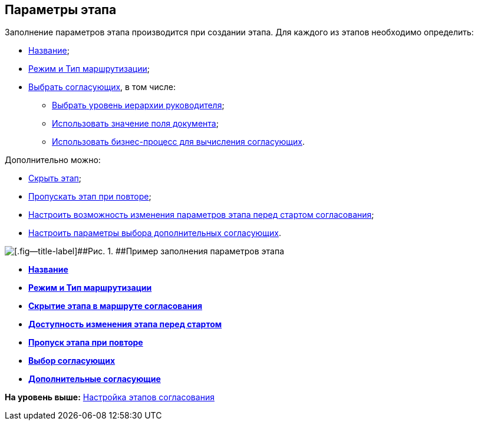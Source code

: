 [[ariaid-title1]]
== Параметры этапа

Заполнение параметров этапа производится при создании этапа. Для каждого из этапов необходимо определить:

* xref:StageParams_common.adoc[Название];
* xref:StageParams_common_mode.adoc[Режим и Тип маршрутизации];
* xref:StageParams_reconcilers.adoc[Выбрать согласующих], в том числе:
** xref:StageParams_reconcilers.html#task_lry_2jq_mm__hierarchy_level[Выбрать уровень иерархии руководителя];
** link:StageParams_reconcilers.html#task_lry_2jq_mm__doccard_field[Использовать значение поля документа];
** link:StageParams_reconcilers.html#task_lry_2jq_mm__search_business_process[Использовать бизнес-процесс для вычисления согласующих].

Дополнительно можно:

* link:StageParams_common_hide_stage.adoc[Скрыть этап];
* xref:StageParams_common_miss_stage.adoc[Пропускать этап при повторе];
* xref:StageParams_change_stage_before_start.adoc[Настроить возможность изменения параметров этапа перед стартом согласования];
* xref:StageParams_additional_reconcilers.adoc[Настроить параметры выбора дополнительных согласующих].

image::img/Stage_params.png[[.fig--title-label]##Рис. 1. ##Пример заполнения параметров этапа]

* *xref:../pages/StageParams_common.adoc[Название]* +
* *xref:../pages/StageParams_common_mode.adoc[Режим и Тип маршрутизации]* +
* *xref:../pages/StageParams_common_hide_stage.adoc[Скрытие этапа в маршруте согласования]* +
* *xref:../pages/StageParams_change_stage_before_start.adoc[Доступность изменения этапа перед стартом]* +
* *xref:../pages/StageParams_common_miss_stage.adoc[Пропуск этапа при повторе]* +
* *xref:../pages/StageParams_reconcilers.adoc[Выбор согласующих]* +
* *xref:../pages/StageParams_additional_reconcilers.adoc[Дополнительные согласующие]* +

*На уровень выше:* xref:../pages/Approval_stage.adoc[Настройка этапов согласования]
